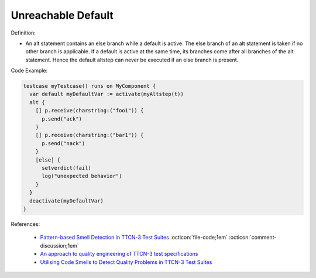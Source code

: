Unreachable Default
^^^^^
Definition:

* An alt statement contains an else branch while a default is active. The else branch of an alt statement is taken if no other branch is applicable. If a default is active at the same time, its branches come after all branches of the alt statement. Hence the default altstep can never be executed if an else branch is present.


Code Example:

.. code-block:: ruby

  testcase myTestcase() runs on MyComponent {
    var default myDefaultVar := activate(myAltstep(t))
    alt {
      [] p.receive(charstring:("foo1")) {
        p.send("ack")
      }
      [] p.receive(charstring:("bar1")) {
        p.send("nack")
      }
      [else] {
        setverdict(fail)
        log("unexpected behavior")
      }
    }
    deactivate(myDefaultVar)
  }

References:

 * `Pattern-based Smell Detection in TTCN-3 Test Suites <http://citeseerx.ist.psu.edu/viewdoc/download?doi=10.1.1.144.6997&rep=rep1&type=pdf>`_ :octicon:`file-code;1em` :octicon:`comment-discussion;1em`
 * `An approach to quality engineering of TTCN-3 test specifications <https://link.springer.com/article/10.1007/s10009-008-0075-0>`_
 * `Utilising Code Smells to Detect Quality Problems in TTCN-3 Test Suites <https://link.springer.com/chapter/10.1007/978-3-540-73066-8_16>`_

